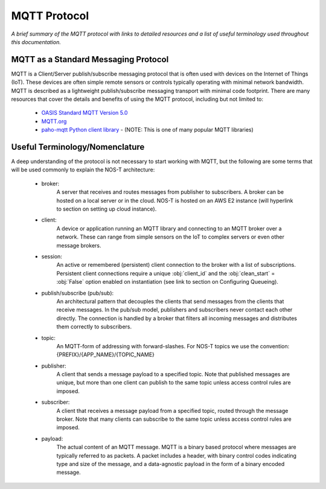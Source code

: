 MQTT Protocol
=============

*A brief summary of the MQTT protocol with links to detailed resources and a list of useful terminology used throughout this documentation.*

MQTT as a Standard Messaging Protocol
-------------------------------------

MQTT is a Client/Server publish/subscribe messaging protocol that is often used with devices on the Internet of Things (IoT). These devices are often simple remote sensors or controls typically operating with minimal network bandwidth. MQTT is described as a lightweight publish/subscribe messaging transport with minimal code footprint. There are many resources that cover the details and benefits of using the MQTT protocol, including but not limited to:

  * `OASIS Standard MQTT Version 5.0 <https://docs.oasis-open.org/mqtt/mqtt/v5.0/os/mqtt-v5.0-os.html>`_
  
  * `MQTT.org <https://mqtt.org>`_  
  
  * `paho-mqtt Python client library <https://pypi.org/project/paho-mqtt/>`_ - (NOTE: This is one of many popular MQTT libraries)

Useful Terminology/Nomenclature
-------------------------------

A deep understanding of the protocol is not necessary to start working with MQTT, but the following are some terms that will be used commonly to explain the NOS-T architecture:

  * broker: 
				A server that receives and routes messages from publisher to subscribers. A broker can be hosted on a local server or in the cloud. NOS-T is hosted on an AWS E2 instance (will hyperlink to section on setting up cloud instance).

  * client: 
				A device or application running an MQTT library and connecting to an MQTT broker over a network. These can range from simple sensors on the IoT to complex servers or even other message brokers.

  * session: 
				An active or remembered (persistent) client connection to the broker with a list of subscriptions. Persistent client connections require a unique :obj:`client_id` and the :obj:`clean_start` = :obj:`False` option enabled on instantiation (see link to section on Configuring Queueing).

  * publish/subscribe (pub/sub):
				An architectural pattern that decouples the clients that send messages from the clients that receive messages. In the pub/sub model, publishers and subscribers never contact each other directly. The connection is handled by a broker that filters all incoming messages and distributes them correctly to subscribers.
  
  * topic: 
				An MQTT-form of addressing with forward-slashes. For NOS-T topics we use the convention: {PREFIX}/{APP_NAME}/{TOPIC_NAME}

  * publisher: 
				A client that sends a message payload to a specified topic. Note that published messages are unique, but more than one client can publish to the same topic unless access control rules are imposed. 

  * subscriber:
				A client that receives a message payload from a specified topic, routed through the message broker. Note that many clients can subscribe to the same topic unless access control rules are imposed.
				
  * payload:
				The actual content of an MQTT message. MQTT is a binary based protocol where messages are typically referred to as packets. A packet includes a header, with binary control codes indicating type and size of the message, and a data-agnostic payload in the form of a binary encoded message.
				
..
	other possible definitions to include: message expiry, session expiry, QoS (linking to Queueing page) 